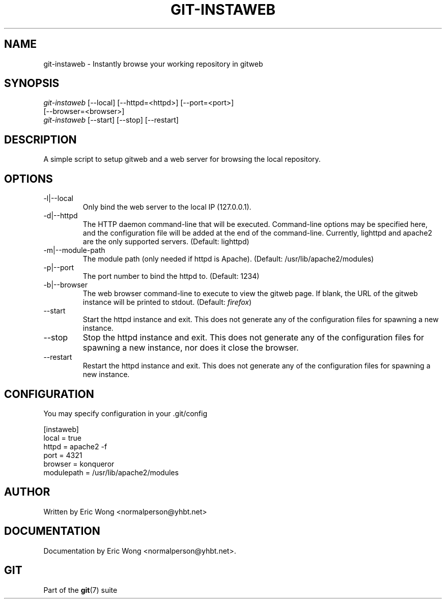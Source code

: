 .\" ** You probably do not want to edit this file directly **
.\" It was generated using the DocBook XSL Stylesheets (version 1.69.1).
.\" Instead of manually editing it, you probably should edit the DocBook XML
.\" source for it and then use the DocBook XSL Stylesheets to regenerate it.
.TH "GIT\-INSTAWEB" "1" "06/08/2007" "Git 1.5.2.1.144.gabc40" "Git Manual"
.\" disable hyphenation
.nh
.\" disable justification (adjust text to left margin only)
.ad l
.SH "NAME"
git\-instaweb \- Instantly browse your working repository in gitweb
.SH "SYNOPSIS"
.sp
.nf
\fIgit\-instaweb\fR [\-\-local] [\-\-httpd=<httpd>] [\-\-port=<port>]
               [\-\-browser=<browser>]
\fIgit\-instaweb\fR [\-\-start] [\-\-stop] [\-\-restart]
.fi
.SH "DESCRIPTION"
A simple script to setup gitweb and a web server for browsing the local repository.
.SH "OPTIONS"
.TP
\-l|\-\-local
Only bind the web server to the local IP (127.0.0.1).
.TP
\-d|\-\-httpd
The HTTP daemon command\-line that will be executed. Command\-line options may be specified here, and the configuration file will be added at the end of the command\-line. Currently, lighttpd and apache2 are the only supported servers. (Default: lighttpd)
.TP
\-m|\-\-module\-path
The module path (only needed if httpd is Apache). (Default: /usr/lib/apache2/modules)
.TP
\-p|\-\-port
The port number to bind the httpd to. (Default: 1234)
.TP
\-b|\-\-browser
The web browser command\-line to execute to view the gitweb page. If blank, the URL of the gitweb instance will be printed to stdout. (Default: \fIfirefox\fR)
.TP
\-\-start
Start the httpd instance and exit. This does not generate any of the configuration files for spawning a new instance.
.TP
\-\-stop
Stop the httpd instance and exit. This does not generate any of the configuration files for spawning a new instance, nor does it close the browser.
.TP
\-\-restart
Restart the httpd instance and exit. This does not generate any of the configuration files for spawning a new instance.
.SH "CONFIGURATION"
You may specify configuration in your .git/config
.sp
.nf
[instaweb]
        local = true
        httpd = apache2 \-f
        port = 4321
        browser = konqueror
        modulepath = /usr/lib/apache2/modules
.fi
.SH "AUTHOR"
Written by Eric Wong <normalperson@yhbt.net>
.SH "DOCUMENTATION"
Documentation by Eric Wong <normalperson@yhbt.net>.
.SH "GIT"
Part of the \fBgit\fR(7) suite

